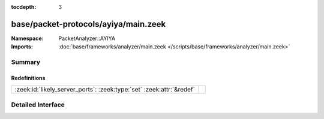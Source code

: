 :tocdepth: 3

base/packet-protocols/ayiya/main.zeek
=====================================
.. zeek:namespace:: PacketAnalyzer::AYIYA


:Namespace: PacketAnalyzer::AYIYA
:Imports: :doc:`base/frameworks/analyzer/main.zeek </scripts/base/frameworks/analyzer/main.zeek>`

Summary
~~~~~~~
Redefinitions
#############
==================================================================== =
:zeek:id:`likely_server_ports`: :zeek:type:`set` :zeek:attr:`&redef` 
==================================================================== =


Detailed Interface
~~~~~~~~~~~~~~~~~~

